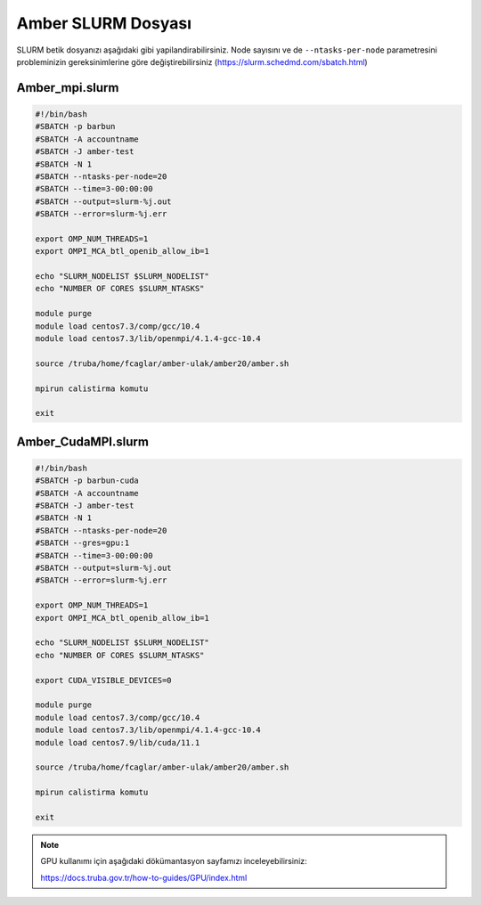 
==========================================
Amber SLURM Dosyası
==========================================


SLURM betik dosyanızı aşağıdaki gibi yapilandirabilirsiniz. Node sayısını ve de ``--ntasks-per-node`` parametresini probleminizin gereksinimlerine göre değiştirebilirsiniz (https://slurm.schedmd.com/sbatch.html)


------------------
Amber_mpi.slurm
------------------

.. code-block:: bash

    #!/bin/bash
    #SBATCH -p barbun
    #SBATCH -A accountname
    #SBATCH -J amber-test
    #SBATCH -N 1
    #SBATCH --ntasks-per-node=20
    #SBATCH --time=3-00:00:00
    #SBATCH --output=slurm-%j.out
    #SBATCH --error=slurm-%j.err

    export OMP_NUM_THREADS=1
    export OMPI_MCA_btl_openib_allow_ib=1

    echo "SLURM_NODELIST $SLURM_NODELIST"
    echo "NUMBER OF CORES $SLURM_NTASKS"

    module purge
    module load centos7.3/comp/gcc/10.4 
    module load centos7.3/lib/openmpi/4.1.4-gcc-10.4

    source /truba/home/fcaglar/amber-ulak/amber20/amber.sh

    mpirun calistirma komutu

    exit



----------------------
Amber_CudaMPI.slurm
----------------------


.. code-block:: bash

    #!/bin/bash
    #SBATCH -p barbun-cuda
    #SBATCH -A accountname
    #SBATCH -J amber-test
    #SBATCH -N 1
    #SBATCH --ntasks-per-node=20
    #SBATCH --gres=gpu:1 
    #SBATCH --time=3-00:00:00
    #SBATCH --output=slurm-%j.out
    #SBATCH --error=slurm-%j.err

    export OMP_NUM_THREADS=1
    export OMPI_MCA_btl_openib_allow_ib=1

    echo "SLURM_NODELIST $SLURM_NODELIST"
    echo "NUMBER OF CORES $SLURM_NTASKS"

    export CUDA_VISIBLE_DEVICES=0

    module purge
    module load centos7.3/comp/gcc/10.4 
    module load centos7.3/lib/openmpi/4.1.4-gcc-10.4
    module load centos7.9/lib/cuda/11.1

    source /truba/home/fcaglar/amber-ulak/amber20/amber.sh

    mpirun calistirma komutu

    exit



.. note::

    GPU kullanımı için aşağıdaki dökümantasyon sayfamızı inceleyebilirsiniz:
    
    https://docs.truba.gov.tr/how-to-guides/GPU/index.html


